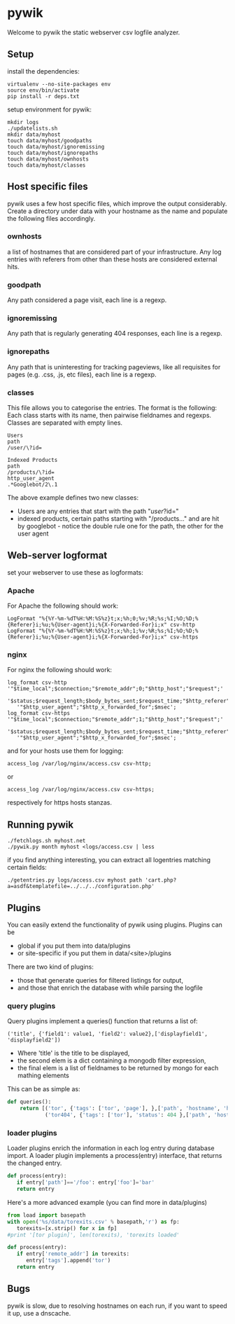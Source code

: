 * pywik
Welcome to pywik the static webserver csv logfile analyzer.
** Setup
   install the dependencies:
   #+BEGIN_SRC
   virtualenv --no-site-packages env
   source env/bin/activate
   pip install -r deps.txt
   #+END_SRC
   setup environment for pywik:
   #+BEGIN_SRC
   mkdir logs
   ./updatelists.sh
   mkdir data/myhost
   touch data/myhost/goodpaths
   touch data/myhost/ignoremissing
   touch data/myhost/ignorepaths
   touch data/myhost/ownhosts
   touch data/myhost/classes
   #+END_SRC
** Host specific files
   pywik uses a few host specific files, which improve the output
   considerably. Create a directory under data with your hostname as the
   name and populate the following files accordingly.
*** ownhosts
    a list of hostnames that are considered part of your
    infrastructure. Any log entries with referers from other than
    these hosts are considered external hits.
*** goodpath
    Any path considered a page visit, each line is a regexp.
*** ignoremissing
    Any path that is regularly generating 404 responses, each line is a regexp.
*** ignorepaths
    Any path that is uninteresting for tracking pageviews, like all
    requisites for pages (e.g. .css, .js, etc files), each line is a
    regexp.
*** classes
    This file allows you to categorise the entries. The format is the
    following: Each class starts with its name, then pairwise
    fieldnames and regexps. Classes are separated with empty lines.
   #+BEGIN_SRC
    Users
    path
    /user/\?id=

    Indexed Products
    path
    /products/\?id=
    http_user_agent
    .*Googlebot/2\.1
   #+END_SRC
    The above example defines two new classes:
    - Users are any entries that start with the path "/user/?id="
    - indexed products, certain paths starting with "/products..." and
      are hit by googlebot - notice the double rule one for the path,
      the other for the user agent
** Web-server logformat
   set your webserver to use these as logformats:
*** Apache
   For Apache the following should work:
   #+BEGIN_SRC
   LogFormat "%{%Y-%m-%dT%H:%M:%S%z}t;x;%h;0;%v;%R;%s;%I;%O;%D;%{Referer}i;%u;%{User-agent}i;%{X-Forwarded-For}i;x" csv-http
   LogFormat "%{%Y-%m-%dT%H:%M:%S%z}t;x;%h;1;%v;%R;%s;%I;%O;%D;%{Referer}i;%u;%{User-agent}i;%{X-Forwarded-For}i;x" csv-https
   #+END_SRC
*** nginx
   For nginx the following should work:
   #+BEGIN_SRC
   log_format csv-http  '"$time_local";$connection;"$remote_addr";0;"$http_host";"$request";'
      '$status;$request_length;$body_bytes_sent;$request_time;"$http_referer";"$remote_user";'
      '"$http_user_agent";"$http_x_forwarded_for";$msec';
   log_format csv-https '"$time_local";$connection;"$remote_addr";1;"$http_host";"$request";'
      '$status;$request_length;$body_bytes_sent;$request_time;"$http_referer";"$remote_user";'
      '"$http_user_agent";"$http_x_forwarded_for";$msec';
   #+END_SRC
   and for your hosts use them for logging:
   #+BEGIN_SRC
    access_log /var/log/nginx/access.csv csv-http;
   #+END_SRC
   or
   #+BEGIN_SRC
    access_log /var/log/nginx/access.csv csv-https;
   #+END_SRC
   respectively for https hosts stanzas.
** Running pywik
   #+BEGIN_SRC
   ./fetchlogs.sh myhost.net
   ./pywik.py month myhost <logs/access.csv | less
   #+END_SRC
   if you find anything interesting, you can extract all logentries
   matching certain fields:
   #+BEGIN_SRC
   ./getentries.py logs/access.csv myhost path 'cart.php?a=asdf&templatefile=../../../configuration.php'
   #+END_SRC
** Plugins
   You can easily extend the functionality of pywik using
   plugins. Plugins can be
   - global if you put them into data/plugins
   - or site-specific if you put them in data/<site>/plugins
   There are two kind of plugins:
   - those that generate queries for filtered listings for output,
   - and those that enrich the database with while parsing the logfile
*** query plugins
    Query plugins implement a queries() function that returns a list of:
   #+BEGIN_SRC
    ('title', {'field1': value1, 'field2': value2},['displayfield1', 'displayfield2'])
   #+END_SRC
    - Where 'title' is the title to be displayed,
    - the second elem is a dict containing a mongodb filter expression,
    - the final elem is a list of fieldnames to be returned by mongo
      for each mathing elements

    This can be as simple as:

   #+BEGIN_SRC python
def queries():
    return [('tor', {'tags': ['tor', 'page'], },['path', 'hostname', 'http_user_agent']),
            ('tor404', {'tags': ['tor'], 'status': 404 },['path', 'hostname', 'http_user_agent'])]
   #+END_SRC
*** loader plugins
    Loader plugins enrich the information in each log entry during
    database import. A loader plugin implements a process(entry)
    interface, that returns the changed entry.

   #+BEGIN_SRC python
def process(entry):
   if entry['path']=='/foo': entry['foo']='bar'
   return entry
   #+END_SRC

   Here's a more advanced example (you can find more in data/plugins)
   #+BEGIN_SRC python
from load import basepath
with open('%s/data/torexits.csv' % basepath,'r') as fp:
   torexits=[x.strip() for x in fp]
#print '[tor plugin]', len(torexits), 'torexits loaded'

def process(entry):
   if entry['remote_addr'] in torexits:
      entry['tags'].append('tor')
   return entry
   #+END_SRC
** Bugs
   pywik is slow, due to resolving hostnames on each run, if you want to
   speed it up, use a dnscache.
